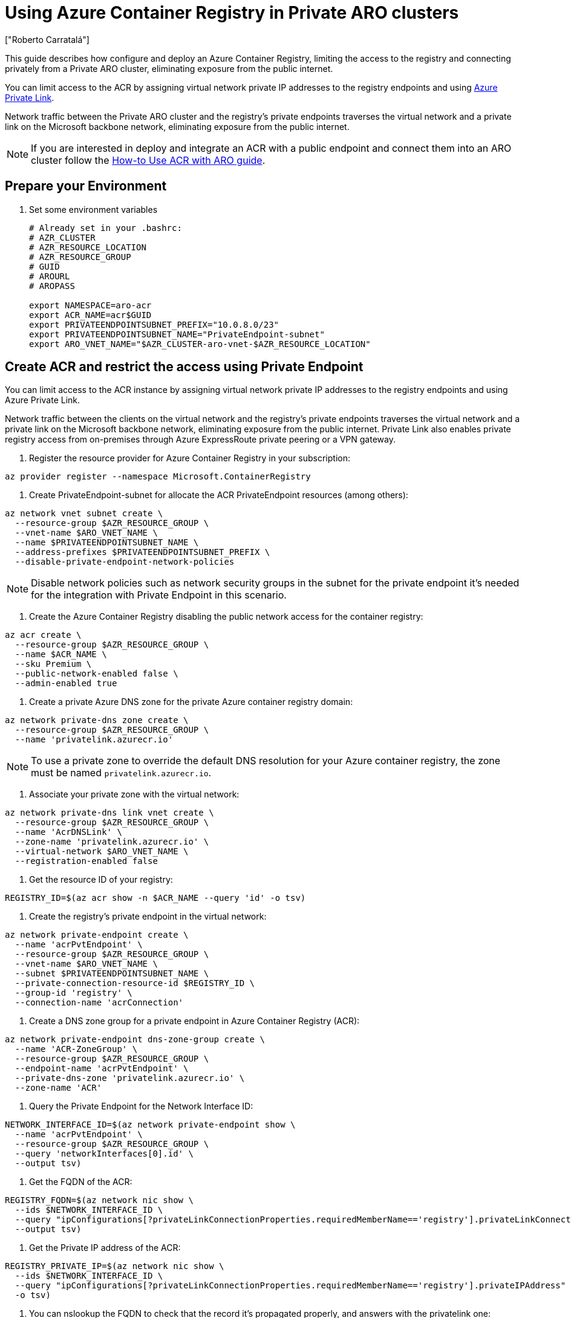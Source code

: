 = Using Azure Container Registry in Private ARO clusters
:authors: ["Roberto Carratalá"]
:date: 2023-06-08T22:07:09.774151
:tags: ["ARO", "Azure"]

This guide describes how configure and deploy an Azure Container Registry, limiting the access to the registry and connecting privately from a Private ARO cluster, eliminating exposure from the public internet.

You can limit access to the ACR by assigning virtual network private IP addresses to the registry endpoints and using https://learn.microsoft.com/en-us/azure/private-link/private-link-overview[Azure Private Link].

Network traffic between the Private ARO cluster and the registry's private endpoints traverses the virtual network and a private link on the Microsoft backbone network, eliminating exposure from the public internet.

NOTE: If you are interested in deploy and integrate an ACR with a public endpoint and connect them into an ARO cluster follow the https://learn.microsoft.com/en-us/azure/openshift/howto-use-acr-with-aro[How-to Use ACR with ARO guide].

== Prepare your Environment

. Set some environment variables
+
[source,bash,subs="+macros,+attributes",role=execute]
----
# Already set in your .bashrc:
# AZR_CLUSTER
# AZR_RESOURCE_LOCATION
# AZR_RESOURCE_GROUP
# GUID
# AROURL
# AROPASS

export NAMESPACE=aro-acr
export ACR_NAME=acr$GUID
export PRIVATEENDPOINTSUBNET_PREFIX="10.0.8.0/23"
export PRIVATEENDPOINTSUBNET_NAME="PrivateEndpoint-subnet"
export ARO_VNET_NAME="$AZR_CLUSTER-aro-vnet-$AZR_RESOURCE_LOCATION"
----

== Create ACR and restrict the access using Private Endpoint

You can limit access to the ACR instance by assigning virtual network private IP addresses to the registry endpoints and using Azure Private Link.

Network traffic between the clients on the virtual network and the registry's private endpoints traverses the virtual network and a private link on the Microsoft backbone network, eliminating exposure from the public internet.
Private Link also enables private registry access from on-premises through Azure ExpressRoute private peering or a VPN gateway.

. Register the resource provider for Azure Container Registry in your subscription:

[source,bash,subs="+macros,+attributes",role=execute]
----
az provider register --namespace Microsoft.ContainerRegistry
----

. Create PrivateEndpoint-subnet for allocate the ACR PrivateEndpoint resources (among others):

[source,bash,subs="+macros,+attributes",role=execute]
----
az network vnet subnet create \
  --resource-group $AZR_RESOURCE_GROUP \
  --vnet-name $ARO_VNET_NAME \
  --name $PRIVATEENDPOINTSUBNET_NAME \
  --address-prefixes $PRIVATEENDPOINTSUBNET_PREFIX \
  --disable-private-endpoint-network-policies
----

NOTE: Disable network policies such as network security groups in the subnet for the private endpoint it's needed for the integration with Private Endpoint in this scenario.

. Create the Azure Container Registry disabling the public network access for the container registry:

[source,bash,subs="+macros,+attributes",role=execute]
----
az acr create \
  --resource-group $AZR_RESOURCE_GROUP \
  --name $ACR_NAME \
  --sku Premium \
  --public-network-enabled false \
  --admin-enabled true
----

. Create a private Azure DNS zone for the private Azure container registry domain:

[source,bash,subs="+macros,+attributes",role=execute]
----
az network private-dns zone create \
  --resource-group $AZR_RESOURCE_GROUP \
  --name 'privatelink.azurecr.io'
----

NOTE: To use a private zone to override the default DNS resolution for your Azure container registry, the zone must be named `privatelink.azurecr.io`.

. Associate your private zone with the virtual network:

[source,bash,subs="+macros,+attributes",role=execute]
----
az network private-dns link vnet create \
  --resource-group $AZR_RESOURCE_GROUP \
  --name 'AcrDNSLink' \
  --zone-name 'privatelink.azurecr.io' \
  --virtual-network $ARO_VNET_NAME \
  --registration-enabled false
----

. Get the resource ID of your registry:

[source,bash,subs="+macros,+attributes",role=execute]
----
REGISTRY_ID=$(az acr show -n $ACR_NAME --query 'id' -o tsv)
----

. Create the registry's private endpoint in the virtual network:

[source,bash,subs="+macros,+attributes",role=execute]
----
az network private-endpoint create \
  --name 'acrPvtEndpoint' \
  --resource-group $AZR_RESOURCE_GROUP \
  --vnet-name $ARO_VNET_NAME \
  --subnet $PRIVATEENDPOINTSUBNET_NAME \
  --private-connection-resource-id $REGISTRY_ID \
  --group-id 'registry' \
  --connection-name 'acrConnection'
----

. Create a DNS zone group for a private endpoint in Azure Container Registry (ACR):

[source,bash,subs="+macros,+attributes",role=execute]
----
az network private-endpoint dns-zone-group create \
  --name 'ACR-ZoneGroup' \
  --resource-group $AZR_RESOURCE_GROUP \
  --endpoint-name 'acrPvtEndpoint' \
  --private-dns-zone 'privatelink.azurecr.io' \
  --zone-name 'ACR'
----

. Query the Private Endpoint for the Network Interface ID:

[source,bash,subs="+macros,+attributes",role=execute]
----
NETWORK_INTERFACE_ID=$(az network private-endpoint show \
  --name 'acrPvtEndpoint' \
  --resource-group $AZR_RESOURCE_GROUP \
  --query 'networkInterfaces[0].id' \
  --output tsv)
----

. Get the FQDN of the ACR:

[source,bash,subs="+macros,+attributes",role=execute]
----
REGISTRY_FQDN=$(az network nic show \
  --ids $NETWORK_INTERFACE_ID \
  --query "ipConfigurations[?privateLinkConnectionProperties.requiredMemberName=='registry'].privateLinkConnectionProperties.fqdns" \
  --output tsv)
----

. Get the Private IP address of the ACR:

[source,bash,subs="+macros,+attributes",role=execute]
----
REGISTRY_PRIVATE_IP=$(az network nic show \
  --ids $NETWORK_INTERFACE_ID \
  --query "ipConfigurations[?privateLinkConnectionProperties.requiredMemberName=='registry'].privateIPAddress" \
  -o tsv)
----

. You can nslookup the FQDN to check that the record it's propagated properly, and answers with the privatelink one:

[source,bash,subs="+macros,+attributes",role=execute]
----
nslookup $REGISTRY_FQDN
----

. Get the Username and Password for login to the ACR instance:

[source,bash,subs="+macros,+attributes",role=execute]
----
ACR_USER=$(az acr credential show -n  $ACR_NAME --query "username" -o tsv)
ACR_PASS=$(az acr credential show -n $ACR_NAME --query "passwords[0].value" -o tsv)
----

. Try to login with `podman` or `docker` to the registry outside of the vNET:

[source,bash,subs="+macros,+attributes",role=execute]
----
podman login --username $ACR_USER $REGISTRY_FQDN
----

NOTE: you will receive an error, that it's what we're expecting, because the access to the ACR it's restricted outside of the vNET (peering or VPN/ER needs to be used).

. Get (and save) the ARO_URL and the KUBEADMIN password:

[source,bash,subs="+macros,+attributes",role=execute]
----
ARO_KUBEPASS=$(az aro list-credentials --name $AZR_CLUSTER --resource-group $AZR_RESOURCE_GROUP -o tsv --query kubeadminPassword)
ARO_URL=$(az aro show -g $AZR_RESOURCE_GROUP -n $AZR_CLUSTER --query apiserverProfile.url -o tsv)
----

== Automation with Terraform (Optional)

If you want to deploy everything on this blog post automated, clone the rh-mobb terraform-aro repo and deploy it:

[source,bash,subs="+macros,+attributes",role=execute]
----
git clone https://github.com/rh-mobb/terraform-aro.git
cd terraform-aro
terraform init
terraform plan -out aro.plan                           \
  -var "cluster_name=$AZR_CLUSTER                      \
  -var "restrict_egress_traffic=true"                  \
  -var "api_server_profile=Private"                    \
  -var "ingress_profile=Private"                       \
  -var "acr_private=true"

terraform apply aro.plan
----

== Testing the Azure Container Registry from the Private ARO cluster

Once we have deployed the ACR, we need to test the ACR instance deployed, and limited the access only from within the vNET (or using peering, VPN or ExpressRoute connectivity).

. SSH to the JUMPHOST to be able to test and push a example image:

[source,bash,subs="+macros,+attributes",role=execute]
----
export JUMPHOST="xxx"
ssh -l aro $JUMPHOST
----

. Inside of the JUMPHOST (within the vNET) install oc and docker/podman:

[source,bash,subs="+macros,+attributes",role=execute]
----
sudo dnf update -y --disablerepo=* --enablerepo='*microsoft*' rhui-azure-rhel8-eus
sudo dnf install telnet wget bash-completion podman -y
wget https://mirror.openshift.com/pub/openshift-v4/clients/ocp/latest/openshift-client-linux.tar.gz
tar -xvf openshift-client-linux.tar.gz
sudo mv oc kubectl /usr/bin/
oc completion bash > oc_bash_completion
sudo cp oc_bash_completion /etc/bash_completion.d/
----

. Login to the registry (this time should work):

[source,bash,subs="+macros,+attributes",role=execute]
----
export REGISTRY_FQDN="xxx"
export ACR_USER="xxx"
export ARO_URL="xxx"
podman login --username $ACR_USER $REGISTRY_FQDN
----

. Push an example image to the ACR:

[source,bash,subs="+macros,+attributes",role=execute]
----
podman pull quay.io/centos7/httpd-24-centos7
podman tag quay.io/centos7/httpd-24-centos7 $REGISTRY_FQDN/centos7/httpd-24-centos7
podman push $REGISTRY_FQDN/centos7/httpd-24-centos7
----

. Login to the Private ARO cluster and create a test namespace:

[source,bash,subs="+macros,+attributes",role=execute]
----
oc login --username kubeadmin --server=$AROURL -p $AROPASS
oc new-project test-acr
----

. Create the Kubernetes secret for storing the credentials to access the ACR inside of the ARO cluster:

[source,bash,subs="+macros,+attributes",role=execute]
----
oc create -n test-acr secret docker-registry \
  --docker-server=$REGISTRY_FQDN \
  --docker-username=$ACR_USER \
  --docker-password=$ACR_PASS \
  --docker-email=unused \
  acr-secret
----

. Link the secret to the service account:

[source,bash,subs="+macros,+attributes",role=execute]
----
oc secrets link default acr-secret --for=pull
----

. Deploy an example app using the ACR container image pushed in the previous step:

[source,bash,subs="+macros,+attributes",role=execute]
----
oc create -n test-acr deployment httpd --image=$REGISTRY_FQDN/centos7/httpd-24-centos7
----

. After a couple of minutes, check the status of the pod:

[source,bash,subs="+macros,+attributes",role=execute]
----
oc get pod -n test-acr
----

It should work, deploying the container image in the Private ARO cluster.
